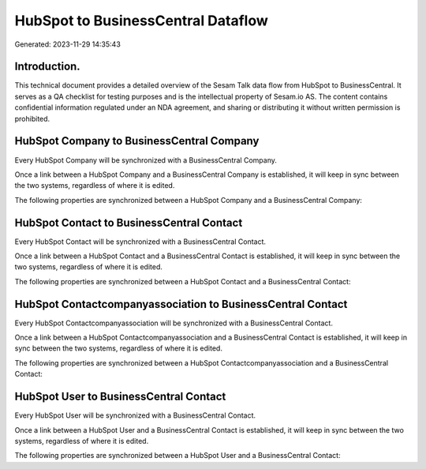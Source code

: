 ===================================
HubSpot to BusinessCentral Dataflow
===================================

Generated: 2023-11-29 14:35:43

Introduction.
------------

This technical document provides a detailed overview of the Sesam Talk data flow from HubSpot to BusinessCentral. It serves as a QA checklist for testing purposes and is the intellectual property of Sesam.io AS. The content contains confidential information regulated under an NDA agreement, and sharing or distributing it without written permission is prohibited.

HubSpot Company to BusinessCentral Company
------------------------------------------
Every HubSpot Company will be synchronized with a BusinessCentral Company.

Once a link between a HubSpot Company and a BusinessCentral Company is established, it will keep in sync between the two systems, regardless of where it is edited.

The following properties are synchronized between a HubSpot Company and a BusinessCentral Company:

.. list-table::
   :header-rows: 1

   * - HubSpot Company Property
     - BusinessCentral Company Property
     - BusinessCentral Data Type


HubSpot Contact to BusinessCentral Contact
------------------------------------------
Every HubSpot Contact will be synchronized with a BusinessCentral Contact.

Once a link between a HubSpot Contact and a BusinessCentral Contact is established, it will keep in sync between the two systems, regardless of where it is edited.

The following properties are synchronized between a HubSpot Contact and a BusinessCentral Contact:

.. list-table::
   :header-rows: 1

   * - HubSpot Contact Property
     - BusinessCentral Contact Property
     - BusinessCentral Data Type


HubSpot Contactcompanyassociation to BusinessCentral Contact
------------------------------------------------------------
Every HubSpot Contactcompanyassociation will be synchronized with a BusinessCentral Contact.

Once a link between a HubSpot Contactcompanyassociation and a BusinessCentral Contact is established, it will keep in sync between the two systems, regardless of where it is edited.

The following properties are synchronized between a HubSpot Contactcompanyassociation and a BusinessCentral Contact:

.. list-table::
   :header-rows: 1

   * - HubSpot Contactcompanyassociation Property
     - BusinessCentral Contact Property
     - BusinessCentral Data Type


HubSpot User to BusinessCentral Contact
---------------------------------------
Every HubSpot User will be synchronized with a BusinessCentral Contact.

Once a link between a HubSpot User and a BusinessCentral Contact is established, it will keep in sync between the two systems, regardless of where it is edited.

The following properties are synchronized between a HubSpot User and a BusinessCentral Contact:

.. list-table::
   :header-rows: 1

   * - HubSpot User Property
     - BusinessCentral Contact Property
     - BusinessCentral Data Type

